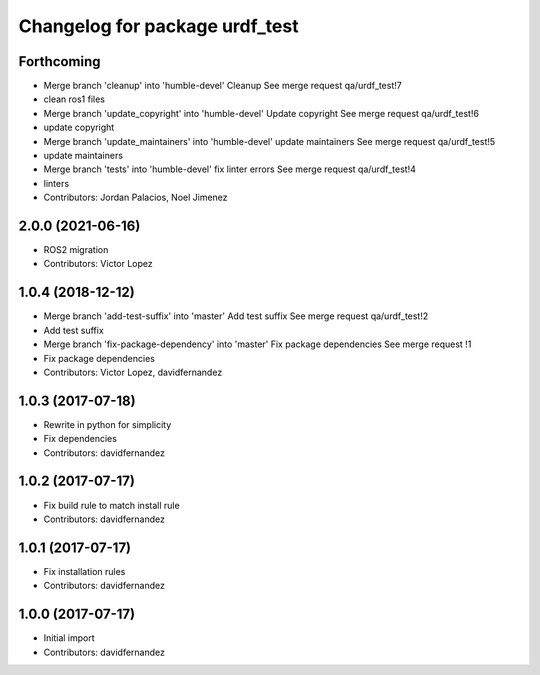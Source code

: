 ^^^^^^^^^^^^^^^^^^^^^^^^^^^^^^^
Changelog for package urdf_test
^^^^^^^^^^^^^^^^^^^^^^^^^^^^^^^

Forthcoming
-----------
* Merge branch 'cleanup' into 'humble-devel'
  Cleanup
  See merge request qa/urdf_test!7
* clean ros1 files
* Merge branch 'update_copyright' into 'humble-devel'
  Update copyright
  See merge request qa/urdf_test!6
* update copyright
* Merge branch 'update_maintainers' into 'humble-devel'
  update maintainers
  See merge request qa/urdf_test!5
* update maintainers
* Merge branch 'tests' into 'humble-devel'
  fix linter errors
  See merge request qa/urdf_test!4
* linters
* Contributors: Jordan Palacios, Noel Jimenez

2.0.0 (2021-06-16)
------------------
* ROS2 migration
* Contributors: Victor Lopez

1.0.4 (2018-12-12)
------------------
* Merge branch 'add-test-suffix' into 'master'
  Add test suffix
  See merge request qa/urdf_test!2
* Add test suffix
* Merge branch 'fix-package-dependency' into 'master'
  Fix package dependencies
  See merge request !1
* Fix package dependencies
* Contributors: Victor Lopez, davidfernandez

1.0.3 (2017-07-18)
------------------
* Rewrite in python for simplicity
* Fix dependencies
* Contributors: davidfernandez

1.0.2 (2017-07-17)
------------------
* Fix build rule to match install rule
* Contributors: davidfernandez

1.0.1 (2017-07-17)
------------------
* Fix installation rules
* Contributors: davidfernandez

1.0.0 (2017-07-17)
------------------
* Initial import
* Contributors: davidfernandez
